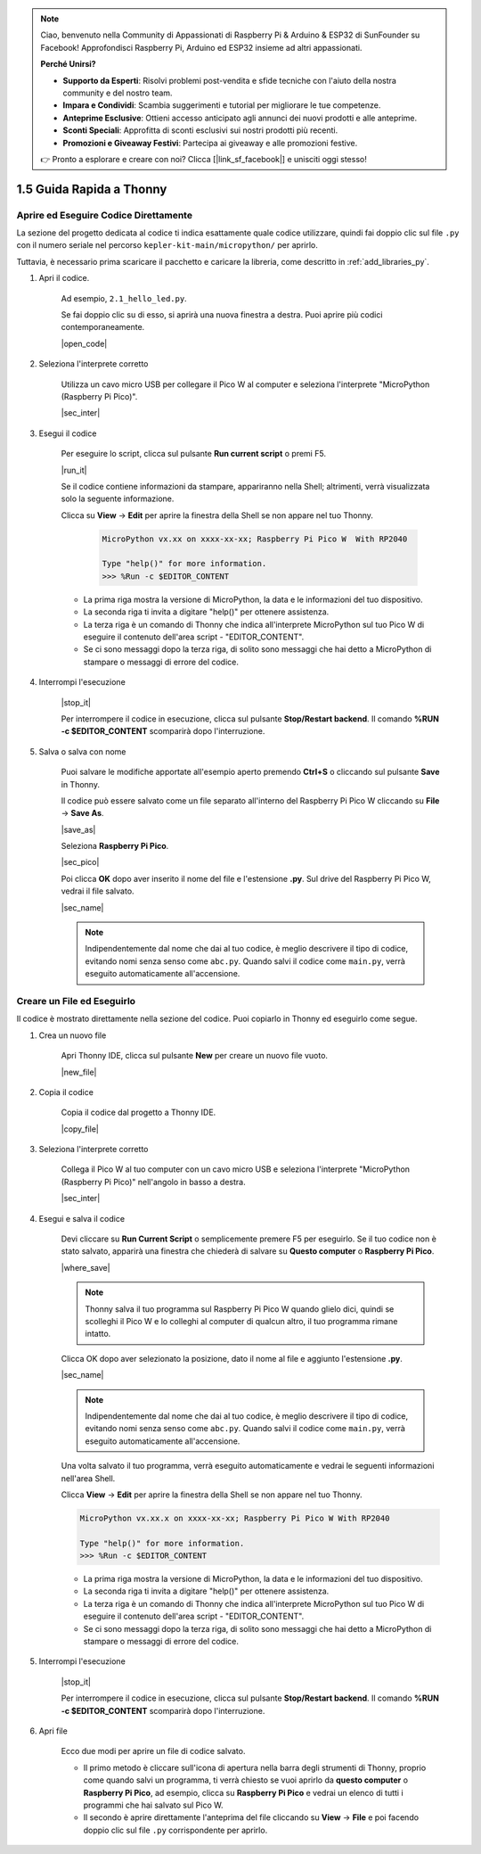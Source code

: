.. note::

    Ciao, benvenuto nella Community di Appassionati di Raspberry Pi & Arduino & ESP32 di SunFounder su Facebook! Approfondisci Raspberry Pi, Arduino ed ESP32 insieme ad altri appassionati.

    **Perché Unirsi?**

    - **Supporto da Esperti**: Risolvi problemi post-vendita e sfide tecniche con l'aiuto della nostra community e del nostro team.
    - **Impara e Condividi**: Scambia suggerimenti e tutorial per migliorare le tue competenze.
    - **Anteprime Esclusive**: Ottieni accesso anticipato agli annunci dei nuovi prodotti e alle anteprime.
    - **Sconti Speciali**: Approfitta di sconti esclusivi sui nostri prodotti più recenti.
    - **Promozioni e Giveaway Festivi**: Partecipa ai giveaway e alle promozioni festive.

    👉 Pronto a esplorare e creare con noi? Clicca [|link_sf_facebook|] e unisciti oggi stesso!

1.5 Guida Rapida a Thonny
==================================

.. _open_run_code_py:

Aprire ed Eseguire Codice Direttamente
---------------------------------------------

La sezione del progetto dedicata al codice ti indica esattamente quale codice utilizzare, quindi fai doppio clic sul file ``.py`` con il numero seriale nel percorso ``kepler-kit-main/micropython/`` per aprirlo.

Tuttavia, è necessario prima scaricare il pacchetto e caricare la libreria, come descritto in :ref:`add_libraries_py`.

#. Apri il codice.

    Ad esempio, ``2.1_hello_led.py``.

    Se fai doppio clic su di esso, si aprirà una nuova finestra a destra. Puoi aprire più codici contemporaneamente.

    |open_code|

#. Seleziona l'interprete corretto

    Utilizza un cavo micro USB per collegare il Pico W al computer e seleziona l'interprete "MicroPython (Raspberry Pi Pico)".

    |sec_inter|

#. Esegui il codice

    Per eseguire lo script, clicca sul pulsante **Run current script** o premi F5.

    |run_it|

    Se il codice contiene informazioni da stampare, appariranno nella Shell; altrimenti, verrà visualizzata solo la seguente informazione.

    Clicca su **View** -> **Edit** per aprire la finestra della Shell se non appare nel tuo Thonny.

        .. code-block::

            MicroPython vx.xx on xxxx-xx-xx; Raspberry Pi Pico W  With RP2040

            Type "help()" for more information.
            >>> %Run -c $EDITOR_CONTENT

    * La prima riga mostra la versione di MicroPython, la data e le informazioni del tuo dispositivo.
    * La seconda riga ti invita a digitare "help()" per ottenere assistenza.
    * La terza riga è un comando di Thonny che indica all'interprete MicroPython sul tuo Pico W di eseguire il contenuto dell'area script - "EDITOR_CONTENT".
    * Se ci sono messaggi dopo la terza riga, di solito sono messaggi che hai detto a MicroPython di stampare o messaggi di errore del codice.


#. Interrompi l'esecuzione

    |stop_it|

    Per interrompere il codice in esecuzione, clicca sul pulsante **Stop/Restart backend**. Il comando **%RUN -c $EDITOR_CONTENT** scomparirà dopo l'interruzione.

#. Salva o salva con nome

    Puoi salvare le modifiche apportate all'esempio aperto premendo **Ctrl+S** o cliccando sul pulsante **Save** in Thonny.

    Il codice può essere salvato come un file separato all'interno del Raspberry Pi Pico W cliccando su **File** -> **Save As**.

    |save_as|

    Seleziona **Raspberry Pi Pico**.

    |sec_pico|

    Poi clicca **OK** dopo aver inserito il nome del file e l'estensione **.py**. Sul drive del Raspberry Pi Pico W, vedrai il file salvato.

    |sec_name|

    .. note::
        Indipendentemente dal nome che dai al tuo codice, è meglio descrivere il tipo di codice, evitando nomi senza senso come ``abc.py``.
        Quando salvi il codice come ``main.py``, verrà eseguito automaticamente all'accensione.


Creare un File ed Eseguirlo
-------------------------------

Il codice è mostrato direttamente nella sezione del codice. Puoi copiarlo in Thonny ed eseguirlo come segue.

#. Crea un nuovo file

    Apri Thonny IDE, clicca sul pulsante **New** per creare un nuovo file vuoto.

    |new_file|

#. Copia il codice

    Copia il codice dal progetto a Thonny IDE.

    |copy_file|

#. Seleziona l'interprete corretto

    Collega il Pico W al tuo computer con un cavo micro USB e seleziona l'interprete "MicroPython (Raspberry Pi Pico)" nell'angolo in basso a destra.

    |sec_inter|

#. Esegui e salva il codice

    Devi cliccare su **Run Current Script** o semplicemente premere F5 per eseguirlo. Se il tuo codice non è stato salvato, apparirà una finestra che chiederà di salvare su **Questo computer** o **Raspberry Pi Pico**.

    |where_save|

    .. note::
        Thonny salva il tuo programma sul Raspberry Pi Pico W quando glielo dici, quindi se scolleghi il Pico W e lo colleghi al computer di qualcun altro, il tuo programma rimane intatto.

    Clicca OK dopo aver selezionato la posizione, dato il nome al file e aggiunto l'estensione **.py**.

    |sec_name|

    .. note::
        Indipendentemente dal nome che dai al tuo codice, è meglio descrivere il tipo di codice, evitando nomi senza senso come ``abc.py``.
        Quando salvi il codice come ``main.py``, verrà eseguito automaticamente all'accensione.

    Una volta salvato il tuo programma, verrà eseguito automaticamente e vedrai le seguenti informazioni nell'area Shell.

    Clicca **View** -> **Edit** per aprire la finestra della Shell se non appare nel tuo Thonny.


    .. code-block::

        MicroPython vx.xx.x on xxxx-xx-xx; Raspberry Pi Pico W With RP2040

        Type "help()" for more information.
        >>> %Run -c $EDITOR_CONTENT


    * La prima riga mostra la versione di MicroPython, la data e le informazioni del tuo dispositivo.
    * La seconda riga ti invita a digitare "help()" per ottenere assistenza.
    * La terza riga è un comando di Thonny che indica all'interprete MicroPython sul tuo Pico W di eseguire il contenuto dell'area script - "EDITOR_CONTENT".
    * Se ci sono messaggi dopo la terza riga, di solito sono messaggi che hai detto a MicroPython di stampare o messaggi di errore del codice.


#. Interrompi l'esecuzione

    |stop_it|

    Per interrompere il codice in esecuzione, clicca sul pulsante **Stop/Restart backend**. Il comando **%RUN -c $EDITOR_CONTENT** scomparirà dopo l'interruzione.

#. Apri file

    Ecco due modi per aprire un file di codice salvato.

    * Il primo metodo è cliccare sull'icona di apertura nella barra degli strumenti di Thonny, proprio come quando salvi un programma, ti verrà chiesto se vuoi aprirlo da **questo computer** o **Raspberry Pi Pico**, ad esempio, clicca su **Raspberry Pi Pico** e vedrai un elenco di tutti i programmi che hai salvato sul Pico W.
    * Il secondo è aprire direttamente l'anteprima del file cliccando su **View** -> **File** e poi facendo doppio clic sul file ``.py`` corrispondente per aprirlo.

